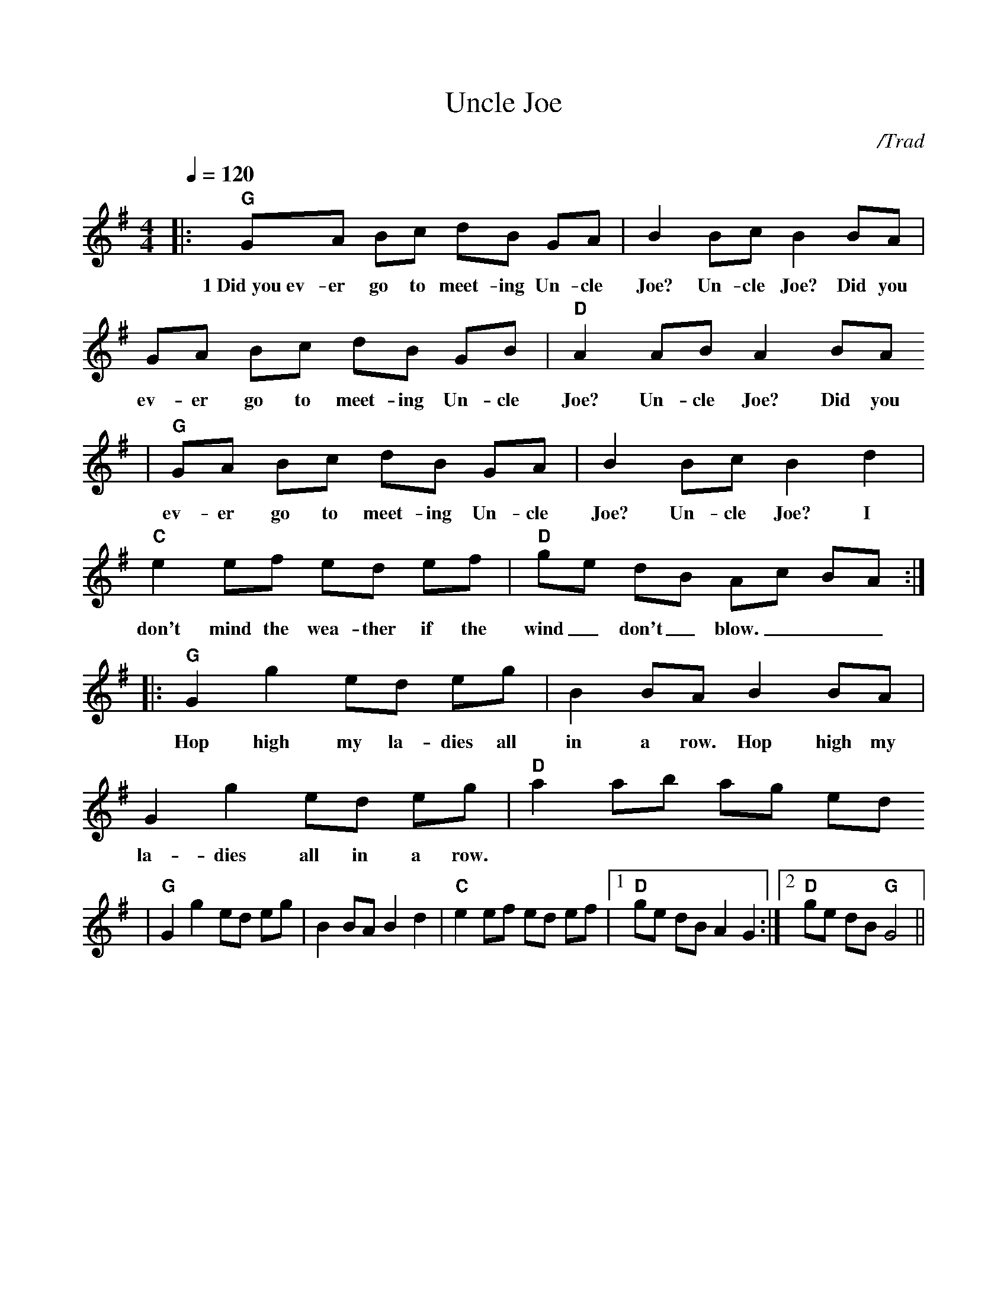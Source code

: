 X:1
%%scale .90
T:Uncle Joe
C:/Trad
M:4/4
L:1/8
Q:1/4=120
K:G
%%titlefont Times-Bold 14
%%gchordfont Helvetica-Bold 12.0
%%partsfont Times-Roman 11.0
%%vocalfont Times-Bold 13.0
%%wordsfont Times-Roman 12.0
%%StrTabFont Times-Bold 14.0
%%stretchstaff yes
|:"G"GA Bc dB GA|B2 Bc B2 BA|GA Bc dB GB|"D"A2 AB A2 BA
w:1~Did~you~ev-er go to meet-ing Un-cle Joe? Un-cle Joe? Did you ev-er go to meet-ing Un-cle Joe? Un-cle Joe? Did you
|"G"GA Bc dB GA|B2 Bc B2 d2|"C"e2 ef ed ef|"D"ge dB Ac BA:|
w:ev-er go to meet-ing Un-cle Joe? Un-cle Joe? I don't mind the wea-ther if the wind_ don't_ blow.___
|:"G"G2 g2 ed eg|B2 BA B2 BA|G2 g2 ed eg|"D"a2 ab ag ed
w:Hop high my la-dies all in a row. Hop high my la-dies all in a row.
|"G"G2 g2 ed eg|B2 BA B2 d2|"C"e2 ef ed ef|1"D"ge dB A2 G2:|2"D"ge dB "G"G4||
w:
